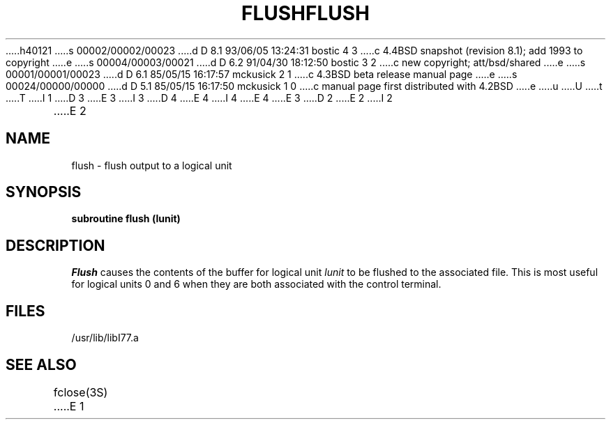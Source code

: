 h40121
s 00002/00002/00023
d D 8.1 93/06/05 13:24:31 bostic 4 3
c 4.4BSD snapshot (revision 8.1); add 1993 to copyright
e
s 00004/00003/00021
d D 6.2 91/04/30 18:12:50 bostic 3 2
c new copyright; att/bsd/shared
e
s 00001/00001/00023
d D 6.1 85/05/15 16:17:57 mckusick 2 1
c 4.3BSD beta release manual page
e
s 00024/00000/00000
d D 5.1 85/05/15 16:17:50 mckusick 1 0
c manual page first distributed with 4.2BSD
e
u
U
t
T
I 1
D 3
.\" Copyright (c) 1983 Regents of the University of California.
.\" All rights reserved.  The Berkeley software License Agreement
.\" specifies the terms and conditions for redistribution.
E 3
I 3
D 4
.\" Copyright (c) 1983 The Regents of the University of California.
.\" All rights reserved.
E 4
I 4
.\" Copyright (c) 1983, 1993
.\"	The Regents of the University of California.  All rights reserved.
E 4
.\"
.\" %sccs.include.proprietary.roff%
E 3
.\"
.\"	%W% (Berkeley) %G%
.\"
D 2
.TH FLUSH 3F "18 July 1983"
E 2
I 2
.TH FLUSH 3F "%Q%"
E 2
.UC 5
.SH NAME
flush \- flush output to a logical unit
.SH SYNOPSIS
.B subroutine flush (lunit)
.SH DESCRIPTION
.I Flush
causes the contents of the buffer for logical unit
.I lunit
to be flushed to the associated file.
This is most useful for logical units 0 and 6 when they are both
associated with the control terminal.
.SH FILES
.ie \nM /usr/ucb/lib/libI77.a
.el /usr/lib/libI77.a
.SH "SEE ALSO"
fclose(3S)
E 1
